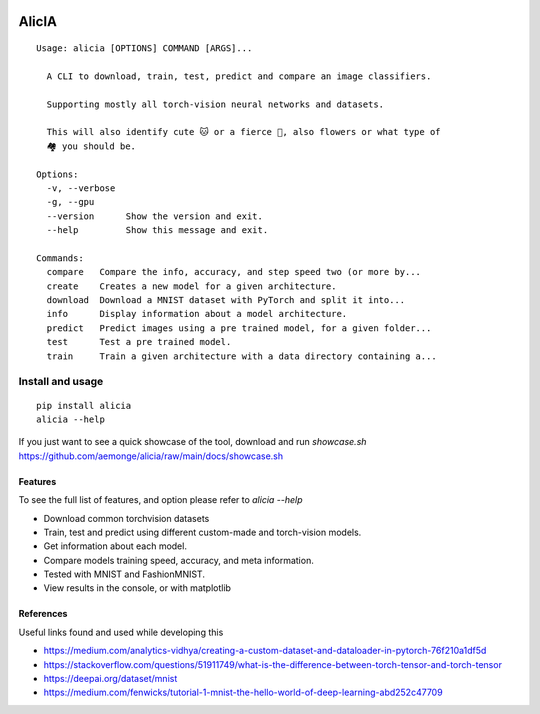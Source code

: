 
.. image:: https://img.shields.io/pypi/v/alicia.svg
    :alt: PyPI-Server
    :target: https://pypi.org/project/alicia/

.. image:: https://pepy.tech/badge/alicia/month
    :alt: Monthly Downloads
    :target: https://pepy.tech/project/alicia

================================================
                   AlicIA
================================================

.. image:: https://github.com/aemonge/alicia/raw/main/docs/DallE-Alicia-logo.png
    :alt: DallE-Alicia-logo

::

  Usage: alicia [OPTIONS] COMMAND [ARGS]...

    A CLI to download, train, test, predict and compare an image classifiers.

    Supporting mostly all torch-vision neural networks and datasets.

    This will also identify cute 🐱 or a fierce 🐶, also flowers or what type of
    🏘️ you should be.

  Options:
    -v, --verbose
    -g, --gpu
    --version      Show the version and exit.
    --help         Show this message and exit.

  Commands:
    compare   Compare the info, accuracy, and step speed two (or more by...
    create    Creates a new model for a given architecture.
    download  Download a MNIST dataset with PyTorch and split it into...
    info      Display information about a model architecture.
    predict   Predict images using a pre trained model, for a given folder...
    test      Test a pre trained model.
    train     Train a given architecture with a data directory containing a...


Install and usage
================================================
::

    pip install alicia
    alicia --help


If you just want to see a quick showcase of the tool, download and run `showcase.sh` https://github.com/aemonge/alicia/raw/main/docs/showcase.sh

Features
-----------------------------------------------

To see the full list of features, and option please refer to `alicia --help`

* Download common torchvision datasets
* Train, test and predict using different custom-made and torch-vision models.
* Get information about each model.
* Compare models training speed, accuracy, and meta information.
* Tested with MNIST and FashionMNIST.
* View results in the console, or with matplotlib

References
-----------------------------------------------

Useful links found and used while developing this

* https://medium.com/analytics-vidhya/creating-a-custom-dataset-and-dataloader-in-pytorch-76f210a1df5d
* https://stackoverflow.com/questions/51911749/what-is-the-difference-between-torch-tensor-and-torch-tensor
* https://deepai.org/dataset/mnist
* https://medium.com/fenwicks/tutorial-1-mnist-the-hello-world-of-deep-learning-abd252c47709
